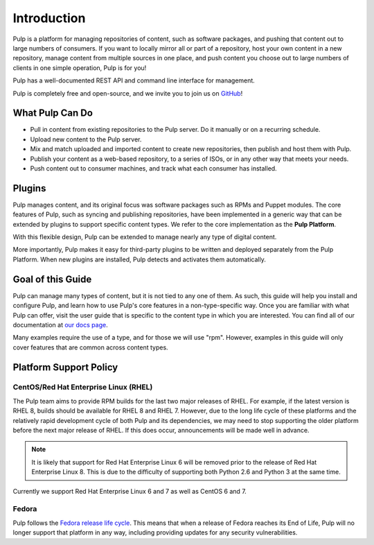 Introduction
============

Pulp is a platform for managing repositories of content, such as software packages,
and pushing that content out to large numbers of consumers. If you want to locally
mirror all or part of a repository, host your own content in a new repository,
manage content from multiple sources in one place, and push content you choose out
to large numbers of clients in one simple operation, Pulp is for you!

Pulp has a well-documented REST API and command line interface for management.

Pulp is completely free and open-source, and we invite you to join us on GitHub_!

.. _GitHub: https://github.com/pulp

What Pulp Can Do
----------------

* Pull in content from existing repositories to the Pulp server. Do it manually or on a recurring schedule.
* Upload new content to the Pulp server.
* Mix and match uploaded and imported content to create new repositories, then publish and host them with Pulp.
* Publish your content as a web-based repository, to a series of ISOs, or in any other way that meets your needs.
* Push content out to consumer machines, and track what each consumer has installed.

Plugins
-------

Pulp manages content, and its original focus was software packages such as RPMs
and Puppet modules. The core features of Pulp, such as syncing and publishing
repositories, have been implemented in a generic way that can be extended by plugins
to support specific content types. We refer to the core implementation as the **Pulp Platform**.

With this flexible design, Pulp can be extended to manage nearly any type of
digital content.

More importantly, Pulp makes it easy for third-party plugins to be written and
deployed separately from the Pulp Platform. When new plugins are installed, Pulp
detects and activates them automatically.

Goal of this Guide
------------------

Pulp can manage many types of content, but it is not tied to any one of them. As
such, this guide will help you install and configure Pulp, and learn how to use
Pulp's core features in a non-type-specific way. Once you are familiar with what
Pulp can offer, visit the user guide that is specific to the content type in which
you are interested. You can find all of our documentation at `our docs page <http://www.pulpproject.org/docs>`_.

Many examples require the use of a type, and for those we will use "rpm". However,
examples in this guide will only cover features that are common across content types.

.. _platform-support-policy:

Platform Support Policy
-----------------------

CentOS/Red Hat Enterprise Linux (RHEL)
^^^^^^^^^^^^^^^^^^^^^^^^^^^^^^^^^^^^^^

The Pulp team aims to provide RPM builds for the last two major releases of RHEL. For
example, if the latest version is RHEL 8, builds should be available for RHEL 8 and
RHEL 7. However, due to the long life cycle of these platforms and the relatively rapid
development cycle of both Pulp and its dependencies, we may need to stop supporting
the older platform before the next major release of RHEL. If this does occur, announcements
will be made well in advance.

.. note::
  It is likely that support for Red Hat Enterprise Linux 6 will be removed prior to
  the release of Red Hat Enterprise Linux 8. This is due to the difficulty of
  supporting both Python 2.6 and Python 3 at the same time.

Currently we support Red Hat Enterprise Linux 6 and 7 as well as CentOS 6 and 7.


Fedora
^^^^^^

Pulp follows the `Fedora release life cycle
<https://fedoraproject.org/wiki/Fedora_Release_Life_Cycle#Maintenance_Schedule>`_.
This means that when a release of Fedora reaches its End of Life, Pulp will no longer
support that platform in any way, including providing updates for any security
vulnerabilities.
